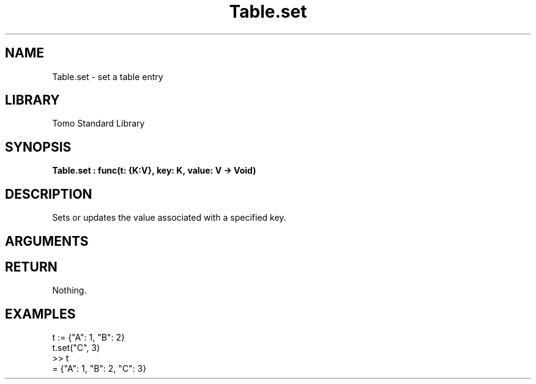 '\" t
.\" Copyright (c) 2025 Bruce Hill
.\" All rights reserved.
.\"
.TH Table.set 3 2025-09-06 "Tomo man-pages"
.SH NAME
Table.set \- set a table entry
.SH LIBRARY
Tomo Standard Library
.SH SYNOPSIS
.nf
.BI Table.set\ :\ func(t:\ {K:V},\ key:\ K,\ value:\ V\ ->\ Void)
.fi
.SH DESCRIPTION
Sets or updates the value associated with a specified key.


.SH ARGUMENTS

.TS
allbox;
lb lb lbx lb
l l l l.
Name	Type	Description	Default
t	{K:V}	The reference to the table. 	-
key	K	The key to set or update. 	-
value	V	The value to associate with the key. 	-
.TE
.SH RETURN
Nothing.

.SH EXAMPLES
.EX
t := {"A": 1, "B": 2}
t.set("C", 3)
>> t
= {"A": 1, "B": 2, "C": 3}
.EE
